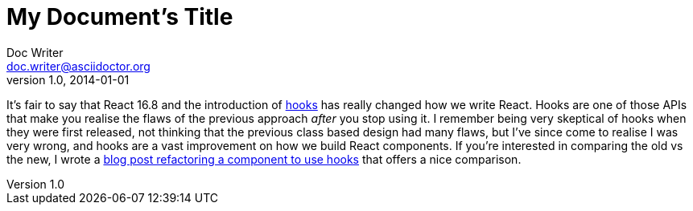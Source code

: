 
= My Document's Title
Doc Writer <doc.writer@asciidoctor.org>
v1.0, 2014-01-01
:layout: post
:title: 'Avoiding recursive useEffect hooks in React'
:intro: A short post today about an easy tactic to avoid your useEffect calls becoming recursive when setting state.
:asdf: made up attr


It’s fair to say that React 16.8 and the introduction of
https://reactjs.org/docs/hooks-intro.html[hooks] has really changed how
we write React. Hooks are one of those APIs that make you realise the
flaws of the previous approach _after_ you stop using it. I remember
being very skeptical of hooks when they were first released, not
thinking that the previous class based design had many flaws, but I’ve
since come to realise I was very wrong, and hooks are a vast improvement
on how we build React components. If you’re interested in comparing the
old vs the new, I wrote a link:/refactoring-to-react-hooks/[blog post
refactoring a component to use hooks] that offers a nice comparison.
